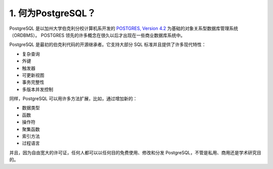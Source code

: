 *************************************
1. 何为PostgreSQL？
*************************************

PostgreSQL 是以加州大学伯克利分校计算机系开发的 `POSTGRES, Version 4.2 <http://db.cs.berkeley.edu/postgres.html>`_ 为基础的对象关系型数据库管理系统（ORDBMS）。
POSTGRES 领先的许多概念在很久以后才出现在一些商业数据库系统中。

PostgreSQL 是最初的伯克利代码的开源继承者。它支持大部分 SQL 标准并且提供了许多现代特性：

* 复杂查询
* 外键
* 触发器
* 可更新视图
* 事务完整性
* 多版本并发控制

同样，PostgreSQL 可以用许多方法扩展，比如，通过增加新的：

* 数据类型
* 函数
* 操作符
* 聚集函数
* 索引方法
* 过程语言

并且，因为自由宽大的许可证，任何人都可以以任何目的免费使用、修改和分发 PostgreSQL，不管是私用、商用还是学术研究目的。
